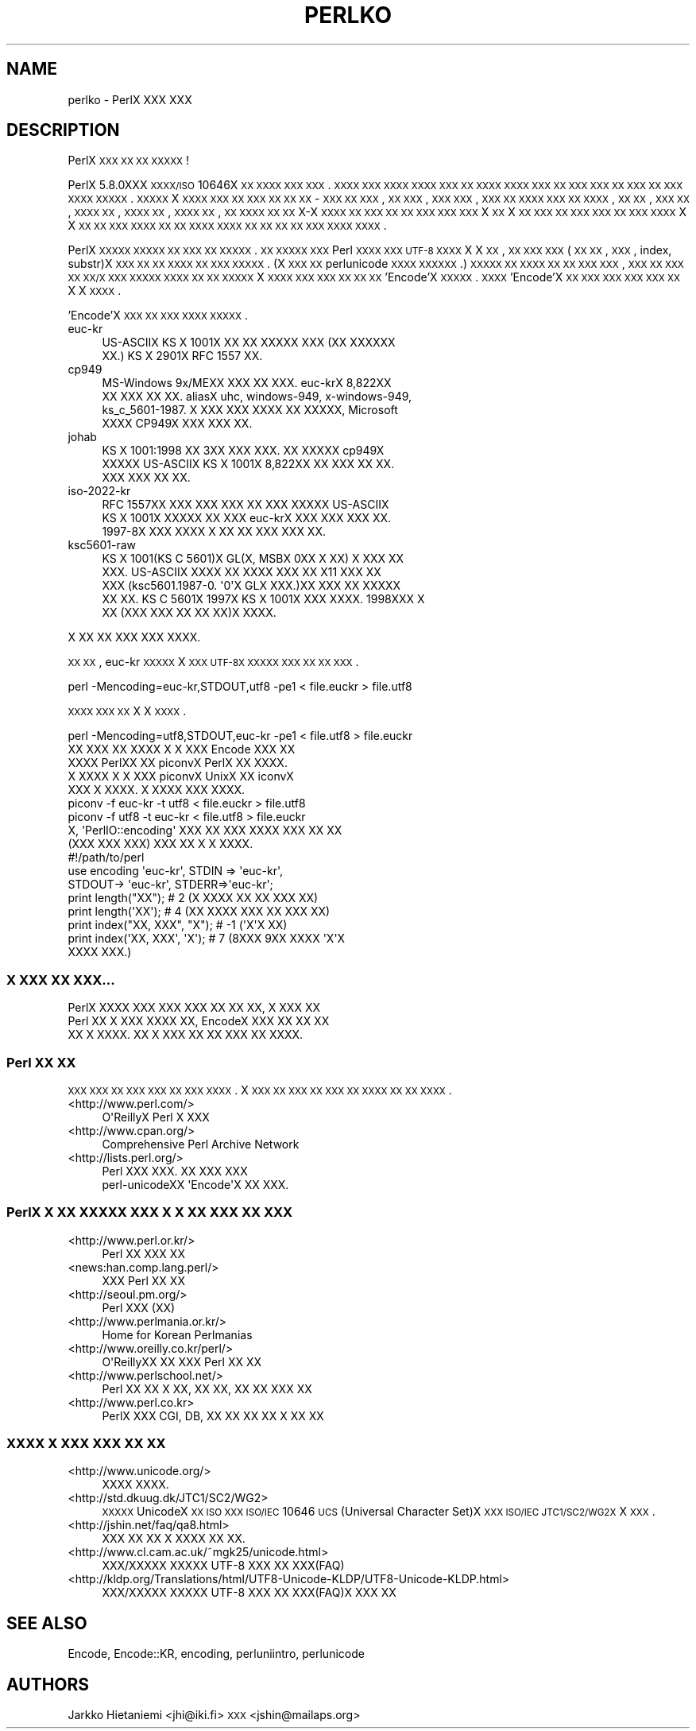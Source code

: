 .\" Automatically generated by Pod::Man 2.22 (Pod::Simple 3.07)
.\"
.\" Standard preamble:
.\" ========================================================================
.de Sp \" Vertical space (when we can't use .PP)
.if t .sp .5v
.if n .sp
..
.de Vb \" Begin verbatim text
.ft CW
.nf
.ne \\$1
..
.de Ve \" End verbatim text
.ft R
.fi
..
.\" Set up some character translations and predefined strings.  \*(-- will
.\" give an unbreakable dash, \*(PI will give pi, \*(L" will give a left
.\" double quote, and \*(R" will give a right double quote.  \*(C+ will
.\" give a nicer C++.  Capital omega is used to do unbreakable dashes and
.\" therefore won't be available.  \*(C` and \*(C' expand to `' in nroff,
.\" nothing in troff, for use with C<>.
.tr \(*W-
.ds C+ C\v'-.1v'\h'-1p'\s-2+\h'-1p'+\s0\v'.1v'\h'-1p'
.ie n \{\
.    ds -- \(*W-
.    ds PI pi
.    if (\n(.H=4u)&(1m=24u) .ds -- \(*W\h'-12u'\(*W\h'-12u'-\" diablo 10 pitch
.    if (\n(.H=4u)&(1m=20u) .ds -- \(*W\h'-12u'\(*W\h'-8u'-\"  diablo 12 pitch
.    ds L" ""
.    ds R" ""
.    ds C` ""
.    ds C' ""
'br\}
.el\{\
.    ds -- \|\(em\|
.    ds PI \(*p
.    ds L" ``
.    ds R" ''
'br\}
.\"
.\" Escape single quotes in literal strings from groff's Unicode transform.
.ie \n(.g .ds Aq \(aq
.el       .ds Aq '
.\"
.\" If the F register is turned on, we'll generate index entries on stderr for
.\" titles (.TH), headers (.SH), subsections (.SS), items (.Ip), and index
.\" entries marked with X<> in POD.  Of course, you'll have to process the
.\" output yourself in some meaningful fashion.
.ie \nF \{\
.    de IX
.    tm Index:\\$1\t\\n%\t"\\$2"
..
.    nr % 0
.    rr F
.\}
.el \{\
.    de IX
..
.\}
.\"
.\" Accent mark definitions (@(#)ms.acc 1.5 88/02/08 SMI; from UCB 4.2).
.\" Fear.  Run.  Save yourself.  No user-serviceable parts.
.    \" fudge factors for nroff and troff
.if n \{\
.    ds #H 0
.    ds #V .8m
.    ds #F .3m
.    ds #[ \f1
.    ds #] \fP
.\}
.if t \{\
.    ds #H ((1u-(\\\\n(.fu%2u))*.13m)
.    ds #V .6m
.    ds #F 0
.    ds #[ \&
.    ds #] \&
.\}
.    \" simple accents for nroff and troff
.if n \{\
.    ds ' \&
.    ds ` \&
.    ds ^ \&
.    ds , \&
.    ds ~ ~
.    ds /
.\}
.if t \{\
.    ds ' \\k:\h'-(\\n(.wu*8/10-\*(#H)'\'\h"|\\n:u"
.    ds ` \\k:\h'-(\\n(.wu*8/10-\*(#H)'\`\h'|\\n:u'
.    ds ^ \\k:\h'-(\\n(.wu*10/11-\*(#H)'^\h'|\\n:u'
.    ds , \\k:\h'-(\\n(.wu*8/10)',\h'|\\n:u'
.    ds ~ \\k:\h'-(\\n(.wu-\*(#H-.1m)'~\h'|\\n:u'
.    ds / \\k:\h'-(\\n(.wu*8/10-\*(#H)'\z\(sl\h'|\\n:u'
.\}
.    \" troff and (daisy-wheel) nroff accents
.ds : \\k:\h'-(\\n(.wu*8/10-\*(#H+.1m+\*(#F)'\v'-\*(#V'\z.\h'.2m+\*(#F'.\h'|\\n:u'\v'\*(#V'
.ds 8 \h'\*(#H'\(*b\h'-\*(#H'
.ds o \\k:\h'-(\\n(.wu+\w'\(de'u-\*(#H)/2u'\v'-.3n'\*(#[\z\(de\v'.3n'\h'|\\n:u'\*(#]
.ds d- \h'\*(#H'\(pd\h'-\w'~'u'\v'-.25m'\f2\(hy\fP\v'.25m'\h'-\*(#H'
.ds D- D\\k:\h'-\w'D'u'\v'-.11m'\z\(hy\v'.11m'\h'|\\n:u'
.ds th \*(#[\v'.3m'\s+1I\s-1\v'-.3m'\h'-(\w'I'u*2/3)'\s-1o\s+1\*(#]
.ds Th \*(#[\s+2I\s-2\h'-\w'I'u*3/5'\v'-.3m'o\v'.3m'\*(#]
.ds ae a\h'-(\w'a'u*4/10)'e
.ds Ae A\h'-(\w'A'u*4/10)'E
.    \" corrections for vroff
.if v .ds ~ \\k:\h'-(\\n(.wu*9/10-\*(#H)'\s-2\u~\d\s+2\h'|\\n:u'
.if v .ds ^ \\k:\h'-(\\n(.wu*10/11-\*(#H)'\v'-.4m'^\v'.4m'\h'|\\n:u'
.    \" for low resolution devices (crt and lpr)
.if \n(.H>23 .if \n(.V>19 \
\{\
.    ds : e
.    ds 8 ss
.    ds o a
.    ds d- d\h'-1'\(ga
.    ds D- D\h'-1'\(hy
.    ds th \o'bp'
.    ds Th \o'LP'
.    ds ae ae
.    ds Ae AE
.\}
.rm #[ #] #H #V #F C
.\" ========================================================================
.\"
.IX Title "PERLKO 1"
.TH PERLKO 1 "2009-02-12" "perl v5.10.1" "Perl Programmers Reference Guide"
.\" For nroff, turn off justification.  Always turn off hyphenation; it makes
.\" way too many mistakes in technical documents.
.if n .ad l
.nh
.SH "NAME"
perlko \- PerlX XXX XXX
.SH "DESCRIPTION"
.IX Header "DESCRIPTION"
PerlX \s-1XXX\s0 \s-1XX\s0 \s-1XX\s0 \s-1XXXXX\s0 !
.PP
PerlX 5.8.0XXX \s-1XXXX/ISO\s0 10646X \s-1XX\s0 \s-1XXXX\s0 \s-1XXX\s0 \s-1XXX\s0.
\&\s-1XXXX\s0 \s-1XXX\s0 \s-1XXXX\s0 \s-1XXXX\s0 \s-1XXX\s0 \s-1XX\s0 \s-1XXXX\s0
\&\s-1XXXX\s0 \s-1XXX\s0 \s-1XX\s0 \s-1XXX\s0 \s-1XXX\s0 \s-1XX\s0 \s-1XXX\s0 \s-1XX\s0 \s-1XXX\s0 \s-1XXXX\s0
\&\s-1XXXXX\s0.  \s-1XXXXX\s0 X \s-1XXXX\s0 \s-1XXX\s0 \s-1XX\s0 \s-1XXX\s0 \s-1XX\s0 \s-1XX\s0 \s-1XX\s0 \-
\&\s-1XXX\s0 \s-1XX\s0 \s-1XXX\s0, \s-1XX\s0 \s-1XXX\s0, \s-1XXX\s0 \s-1XXX\s0, \s-1XXX\s0 \s-1XX\s0 \s-1XXXX\s0
\&\s-1XXX\s0 \s-1XX\s0 \s-1XXXX\s0, \s-1XX\s0 \s-1XX\s0, \s-1XXX\s0 \s-1XX\s0, \s-1XXXX\s0 \s-1XX\s0, \s-1XXXX\s0 \s-1XX\s0,
\&\s-1XXXX\s0 \s-1XX\s0, \s-1XX\s0 \s-1XXXX\s0 \s-1XX\s0 \s-1XX\s0 X\-X \s-1XXXX\s0 \s-1XX\s0 \s-1XXX\s0 \s-1XX\s0
\&\s-1XX\s0 \s-1XXX\s0 \s-1XXX\s0 \s-1XXX\s0  X \s-1XX\s0 X \s-1XX\s0 \s-1XXX\s0 \s-1XX\s0 \s-1XXX\s0 \s-1XXX\s0
\&\s-1XX\s0 \s-1XXX\s0 \s-1XXXX\s0 X X \s-1XX\s0 \s-1XX\s0 \s-1XXX\s0 \s-1XXXX\s0  \s-1XX\s0 \s-1XX\s0 \s-1XXXX\s0
\&\s-1XXXX\s0 \s-1XX\s0 \s-1XX\s0 \s-1XX\s0 \s-1XX\s0 \s-1XXX\s0  \s-1XXXX\s0 \s-1XXXX\s0.
.PP
PerlX \s-1XXXXX\s0 \s-1XXXXX\s0 \s-1XX\s0 \s-1XXX\s0 \s-1XX\s0 \s-1XXXXX\s0. \s-1XX\s0 \s-1XXXXX\s0
\&\s-1XXX\s0 Perl \s-1XXXX\s0 \s-1XXX\s0  \s-1UTF\-8\s0 \s-1XXXX\s0 X X \s-1XX\s0, 
\&\s-1XX\s0 \s-1XXX\s0 \s-1XXX\s0(\s-1XX\s0 \s-1XX\s0, \s-1XXX\s0, index, substr)X \s-1XXX\s0 \s-1XX\s0
\&\s-1XX\s0 \s-1XXXX\s0 \s-1XX\s0 \s-1XXX\s0 \s-1XXXXX\s0. (X \s-1XXX\s0 \s-1XX\s0 
perlunicode \s-1XXXX\s0 \s-1XXXXXX\s0.) \s-1XXXXX\s0 \s-1XX\s0 \s-1XXXX\s0 \s-1XX\s0
\&\s-1XX\s0 \s-1XXX\s0 \s-1XXX\s0, \s-1XXX\s0 \s-1XX\s0 \s-1XXX\s0 \s-1XX\s0 \s-1XX/X\s0 \s-1XXX\s0 \s-1XXXXX\s0
\&\s-1XXXX\s0 \s-1XX\s0 \s-1XX\s0 \s-1XXXXX\s0 X \s-1XXXX\s0 \s-1XXX\s0 \s-1XXX\s0 \s-1XX\s0 \s-1XX\s0 \s-1XX\s0
\&'Encode'X  \s-1XXXXX\s0. \s-1XXXX\s0 'Encode'X  \s-1XX\s0 \s-1XXX\s0 \s-1XXX\s0 \s-1XXX\s0
\&\s-1XXX\s0 \s-1XX\s0 X X \s-1XXXX\s0.
.PP
\&'Encode'X \s-1XXX\s0 \s-1XX\s0 \s-1XXX\s0 \s-1XXXX\s0 \s-1XXXXX\s0.
.IP "euc-kr" 4
.IX Item "euc-kr"
.Vb 2
\&  US\-ASCIIX KS X 1001X XX XX XXXXX XXX (XX XXXXXX
\&  XX.) KS X 2901X RFC 1557 XX.
.Ve
.IP "cp949" 4
.IX Item "cp949"
.Vb 4
\&        MS\-Windows 9x/MEXX XXX XX XXX.  euc\-krX 8,822XX
\&        XX XXX XX XX.  aliasX uhc, windows\-949, x\-windows\-949,
\&        ks_c_5601\-1987. X XXX XXX XXXX XX XXXXX, Microsoft
\&        XXXX CP949X XXX XXX XX.
.Ve
.IP "johab" 4
.IX Item "johab"
.Vb 3
\&        KS X 1001:1998 XX 3XX XXX XXX.  XX XXXXX cp949X
\&        XXXXX US\-ASCIIX  KS X 1001X 8,822XX XX XXX XX XX.
\&        XXX XXX XX XX.
.Ve
.IP "iso\-2022\-kr" 4
.IX Item "iso-2022-kr"
.Vb 3
\&        RFC 1557XX XXX XXX XXX XX XXX XXXXX US\-ASCIIX
\&        KS X 1001X XXXXX XX XXX euc\-krX XXX XXX XXX XX.
\&        1997\-8X XXX XXXX X XX XX XXX XXX XX.
.Ve
.IP "ksc5601\-raw" 4
.IX Item "ksc5601-raw"
.Vb 5
\&        KS X 1001(KS C 5601)X GL(X, MSBX 0XX X XX) X XXX XX
\&        XXX. US\-ASCIIX XXXX XX XXXX XXX XX X11 XXX XX
\&        XXX (ksc5601.1987\-0. \*(Aq0\*(AqX GLX XXX.)XX XXX XX XXXXX
\&        XX XX. KS C 5601X 1997X KS X 1001X XXX XXXX.  1998XXX  X
\&        XX (XXX XXX XX XX XX)X XXXX.
.Ve
.PP
.Vb 1
\& X XX XX XXX XXX XXXX.
.Ve
.PP
\&\s-1XX\s0 \s-1XX\s0, euc-kr \s-1XXXXX\s0 X \s-1XXX\s0 \s-1UTF\-8X\s0 \s-1XXXXX\s0 \s-1XXX\s0
\&\s-1XX\s0 \s-1XX\s0 \s-1XXX\s0.
.PP
.Vb 1
\&    perl \-Mencoding=euc\-kr,STDOUT,utf8 \-pe1  < file.euckr > file.utf8
.Ve
.PP
\&\s-1XXXX\s0 \s-1XXX\s0 \s-1XX\s0 X X \s-1XXXX\s0.
.PP
.Vb 1
\&    perl \-Mencoding=utf8,STDOUT,euc\-kr \-pe1  < file.utf8  > file.euckr
\&
\&  XX XXX XX XXXX X X XXX Encode XXX XX 
\&XXXX PerlXX XX piconvX PerlX XX XXXX.
\&X XXXX X X XXX piconvX UnixX XX iconvX
\&XXX X XXXX. X XXXX XXX XXXX.
\&
\&   piconv \-f euc\-kr \-t utf8 < file.euckr > file.utf8
\&   piconv \-f utf8 \-t euc\-kr < file.utf8 > file.euckr
\&
\&  X, \*(AqPerlIO::encoding\*(Aq XXX XX XXX XXXX XXX XX XX
\&(XXX XXX XXX) XXX XX X X XXXX.
\&
\&  #!/path/to/perl 
\&
\&  use encoding \*(Aqeuc\-kr\*(Aq, STDIN => \*(Aqeuc\-kr\*(Aq,
\&                         STDOUT\-> \*(Aqeuc\-kr\*(Aq, STDERR=>\*(Aqeuc\-kr\*(Aq;
\&
\&  print length("XX");        # 2  (X XXXX XX XX XXX XX)
\&  print length(\*(AqXX\*(Aq);        # 4  (XX XXXX XXX XX XXX XX)
\&  print index("XX, XXX", "X");   # \-1 (\*(AqX\*(AqX XX)
\&  print index(\*(AqXX, XXX\*(Aq, \*(AqX\*(Aq);   # 7 (8XXX 9XX XXXX \*(AqX\*(AqX
\&                                            XXXX XXX.)
.Ve
.SS "X \s-1XXX\s0 \s-1XX\s0 \s-1XXX\s0..."
.IX Subsection "X XXX XX XXX..."
.Vb 3
\&  PerlX XXXX  XXX XXX XXX XX XX XX, X XXX XX
\&Perl XX X XXX XXXX XX, EncodeX XXX XX XX XX
\&XX X XXXX.  XX X XXX XX XX XXX XX XXXX.
.Ve
.SS "Perl \s-1XX\s0 \s-1XX\s0"
.IX Subsection "Perl XX XX"
\&\s-1XXX\s0 \s-1XXX\s0  \s-1XX\s0 \s-1XXX\s0 \s-1XXX\s0 \s-1XX\s0 \s-1XXX\s0 \s-1XXXX\s0. X \s-1XXX\s0 \s-1XX\s0
\&\s-1XXX\s0 \s-1XX\s0 \s-1XXX\s0 \s-1XX\s0 \s-1XXXX\s0 \s-1XX\s0 \s-1XX\s0 \s-1XXXX\s0.
.IP "<http://www.perl.com/>" 4
.IX Item "<http://www.perl.com/>"
.Vb 1
\&   O\*(AqReillyX Perl X XXX
.Ve
.IP "<http://www.cpan.org/>" 4
.IX Item "<http://www.cpan.org/>"
.Vb 1
\&        Comprehensive Perl Archive Network
.Ve
.IP "<http://lists.perl.org/>" 4
.IX Item "<http://lists.perl.org/>"
.Vb 2
\&  Perl XXX XXX. XX XXX XXX
\&  perl\-unicodeXX \*(AqEncode\*(AqX XX XXX.
.Ve
.SS "PerlX X \s-1XX\s0 \s-1XXXXX\s0 \s-1XXX\s0 X X \s-1XX\s0 \s-1XXX\s0 \s-1XX\s0 \s-1XXX\s0"
.IX Subsection "PerlX X XX XXXXX XXX X X XX XXX XX XXX"
.IP "<http://www.perl.or.kr/>" 4
.IX Item "<http://www.perl.or.kr/>"
.Vb 1
\&  Perl XX XXX XX
.Ve
.IP "<news:han.comp.lang.perl/>" 4
.IX Item "<news:han.comp.lang.perl/>"
.Vb 1
\&  XXX Perl XX XX
.Ve
.IP "<http://seoul.pm.org/>" 4
.IX Item "<http://seoul.pm.org/>"
.Vb 1
\&  Perl XXX (XX)
.Ve
.IP "<http://www.perlmania.or.kr/>" 4
.IX Item "<http://www.perlmania.or.kr/>"
.Vb 1
\&  Home for Korean Perlmanias
.Ve
.IP "<http://www.oreilly.co.kr/perl/>" 4
.IX Item "<http://www.oreilly.co.kr/perl/>"
.Vb 1
\&  O\*(AqReillyXX XX XXX Perl XX XX
.Ve
.IP "<http://www.perlschool.net/>" 4
.IX Item "<http://www.perlschool.net/>"
.Vb 1
\&  Perl XX XX X XX, XX XX, XX XX XXX XX
.Ve
.IP "<http://www.perl.co.kr>" 4
.IX Item "<http://www.perl.co.kr>"
.Vb 1
\&  PerlX XXX CGI, DB, XX XX XX  XX X XX XX
.Ve
.SS "\s-1XXXX\s0 X \s-1XXX\s0 \s-1XXX\s0 \s-1XX\s0 \s-1XX\s0"
.IX Subsection "XXXX X XXX XXX XX XX"
.IP "<http://www.unicode.org/>" 4
.IX Item "<http://www.unicode.org/>"
.Vb 1
\&  XXXX XXXX.
.Ve
.IP "<http://std.dkuug.dk/JTC1/SC2/WG2>" 4
.IX Item "<http://std.dkuug.dk/JTC1/SC2/WG2>"
\&\s-1XXXXX\s0 UnicodeX \s-1XX\s0 \s-1ISO\s0 \s-1XXX\s0  \s-1ISO/IEC\s0 10646 \s-1UCS\s0(Universal
Character Set)X \s-1XXX\s0  \s-1ISO/IEC\s0 \s-1JTC1/SC2/WG2X\s0 X \s-1XXX\s0.
.IP "<http://jshin.net/faq/qa8.html>" 4
.IX Item "<http://jshin.net/faq/qa8.html>"
.Vb 1
\&  XXX XX XX X XXXX XX XX.
.Ve
.IP "<http://www.cl.cam.ac.uk/~mgk25/unicode.html>" 4
.IX Item "<http://www.cl.cam.ac.uk/~mgk25/unicode.html>"
.Vb 1
\&  XXX/XXXXX XXXXX UTF\-8 XXX XX XXX(FAQ)
.Ve
.IP "<http://kldp.org/Translations/html/UTF8\-Unicode\-KLDP/UTF8\-Unicode\-KLDP.html>" 4
.IX Item "<http://kldp.org/Translations/html/UTF8-Unicode-KLDP/UTF8-Unicode-KLDP.html>"
.Vb 1
\&  XXX/XXXXX XXXXX UTF\-8 XXX XX XXX(FAQ)X  XXX XX
.Ve
.SH "SEE ALSO"
.IX Header "SEE ALSO"
Encode, Encode::KR, encoding, perluniintro, perlunicode
.SH "AUTHORS"
.IX Header "AUTHORS"
Jarkko Hietaniemi <jhi@iki.fi>
\&\s-1XXX\s0 <jshin@mailaps.org>
